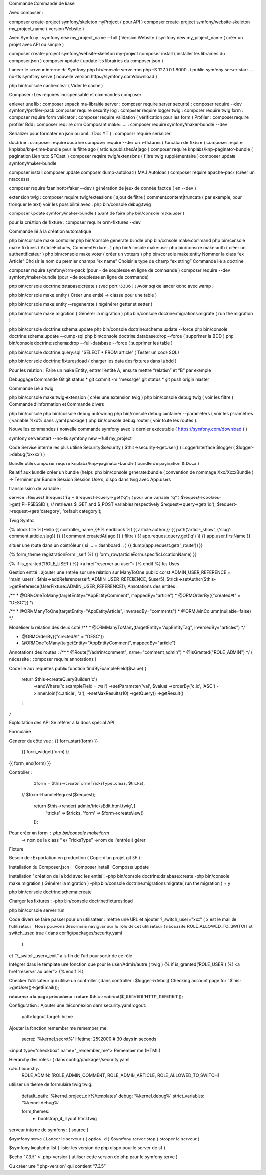 
Commande 
Commande de base 



Avec composer : 

composer create-project symfony/skeleton myProject ( pour API ) 
composer create-project symfony/website-skeleton my_project_name ( version Website ) 

Avec Symfony : 
symfony new my_project_name --full ( Version Website ) 
symfony new my_project_name ( créer un projet avec API ou simple ) 

composer create-project symfony/website-skeleton my-project
composer install ( installer les librairies du composer.json ) 
composer update ( update les librairies du composer.json ) 

Lancer le serveur interne de Symfony
php bin/console server:run   
php -S 127.0.0.1:8000 -t public
symfony server:start --no-tls
symfony serve ( nouvelle version https://symfony.com/download ) 

php bin/console cache:clear ( Vider le cache ) 

Composer : Les requires indispensable  et commandes composer 

enlever une lib : composer unpack ma-librairie
server : composer require server 
securité  : composer require --dev symfony/profiler-pack
composer require security
log : composer require logger
twig : composer require twig 
form : composer require form
validator : composer require validation ( vérification  pour les form )
Profiler : composer require profiler
Bdd  : composer require orm 
Composant make:..... : composer require symfony/maker-bundle --dev

Serializer pour formater en json ou xml.. (Doc YT ) : composer require serializer


	
doctrine : composer require doctrine
composer require --dev orm-fixtures  ( Fonction de fixture ) 
composer require knplabs/knp-time-bundle pour le filtre ago ( article.publishedAt|ago )
composer require knplabs/knp-paginator-bundle ( pagination Lien tuto SFCast: ) 
composer require twig/extensions ( filtre twig supplémentaire ) 
composer update symfony/maker-bundle

composer install
composer update 
composer dump-autoload ( MAJ Autoload )
composer require apache-pack  (créer un htaccess)

composer require fzaninotto/faker --dev ( génération de jeux de donnée factice ( en --dev ) 

extension twig : composer require twig/extensions ( ajout de filtre ) 
comment.content|truncate ( par exemple, pour tronquer le text)
voir les possibilité avec : php bin/console debug:twig


composer update symfony/maker-bundle ( avant de faire php bin/console make:user ) 

pour la création de fixture : composer require orm-fixtures --dev

Commande lié à la création automatique 

php bin/console make:controller
php bin/console generate:bundle
php bin/console make:command
php bin/console make:fixtures ( ArticleFixtures, CommentFixture.. )
php bin/console make:user
php bin/console make:auth ( créer un authentificateur ) 
php bin/console make:voter ( créer un voteurs )
php bin/console make:entity
Nommer la class “ex Article”
Choisir le nom du premier champs “ex name”
Choisir le type de champ “ex string”
Commande lié a doctrine 

composer require symfony/orm-pack (pour + de souplesse en ligne de commande ) 
composer require --dev symfony/maker-bundle (pour +de souplesse en ligne de commande) 

php bin/console doctrine:database:create ( avec port :3306 )
( Avoir sql de lancer donc avec wamp ) 

php bin/console make:entity ( Créer une entité -> classe pour une table ) 


php bin/console make:entity --regenerate ( régénérer getter et setter )

php bin/console make:migration ( Générer la migration ) 
php bin/console doctrine:migrations:migrate ( run the migration )

php bin/console doctrine:schema:update
php bin/console doctrine:schema:update --force
php bin/console doctrine:schema:update --dump-sql
php bin/console doctrine:database:drop --force ( supprimer la BDD ) 
php bin/console doctrine:schema:drop --full-database --force ( supprimer les table ) 

php bin/console doctrine:query:sql "SELECT * FROM article" ( Tester un code SQL) 

php bin/console doctrine:fixtures:load ( charger les data des fixtures dans la bdd ) 

Pour les relation : 
Faire un make Entity, entrer l’entité A, ensuite mettre “relation” et “B” par exemple 

Debuggage
Commande Git 
git status *
git commit -m “message”
git status *
git push origin master 

Commande Lié a twig 

php bin/console make:twig-extension ( créer une extension twig )
php bin/console debug:twig ( voir les filtre ) 
Commande d’information et Commande divers 

php bin/console
php bin/console debug:autowiring
php bin/console debug:container --parameters ( voir les paramètres ( variable %xx% dans .yaml package ) 
php bin/console debug:router ( voir toute les routes ).

Nouvelles commandes 
( nouvelle commande symfony avec le dernier exécutable ( https://symfony.com/download ) ) 

symfony server:start --no-tls
symfony new --full my_project

Code 
Service interne les plus utilisé 
Security $sécurity (   $this->security->getUser()    )
LoggerInterface $logger ( $logger->debug(‘xxxxx’)   )

Bundle utile 
composer require knplabs/knp-paginator-bundle ( bundle de pagination & Docs ) 

Relatif aux bundle 
créer un bundle (help): php bin/console generate:bundle 
( convention de nommage Xxx/XxxxBundle ) -> Terminer par Bundle
Session 
Session Users, dispo dans twig avec App.users

transmission de variable :

service : Request $request
$q = $request->query->get('q');   ( pour une variable “q” )
$request->cookies->get('PHPSESSID');
// retrieves $_GET and $_POST variables respectively
$request->query->get('id');
$request->request->get('category', 'default category');

Twig Syntax 

{% block title %}Hello {{ controller_name }}!{% endblock %}
{{ article.author }}
{{ path('article_show', {'slug': comment.article.slug}) }}
{{ comment.createdAt|ago }}  ( filtre ) 
{{ app.request.query.get('q') }}
{{ app.user.firstName }}

situer une route dans un contrôleur ( si … = dashboard .. )  
{{ dump(app.request.get('_route')) }}

{% form_theme registrationForm _self %}
{{ form_row(articleForm.specificLocationName) }}


{% if is_granted('ROLE_USER') %} <a href”reserver au user”> {% endif %}
les Uses 

Gestion entité : 
ajouter une entrée sur une relation sur ManyToOne
public const ADMIN_USER_REFERENCE = 'main_users';
$this->addReference(self::ADMIN_USER_REFERENCE, $user5);
$trick->setAuthor($this->getReference(UserFixture::ADMIN_USER_REFERENCE));
Annotations des entités  : 

/**
* @ORM\OneToMany(targetEntity="App\Entity\Comment", mappedBy="article")
* @ORM\OrderBy({"createdAt" = "DESC"})
*/


/**
* @ORM\ManyToOne(targetEntity="App\Entity\Article", inversedBy="comments")
* @ORM\JoinColumn(nullable=false)
*/

Modéliser la relation des deux coté
/**
* @ORM\ManyToMany(targetEntity="App\Entity\Tag", inversedBy="articles")
*/


* @ORM\OrderBy({"createdAt" = "DESC"})
* @ORM\OneToMany(targetEntity="App\Entity\Comment", mappedBy="article")

Annotations des routes  : 
/**
* @Route("/admin/comment", name="comment_admin")
* @IsGranted("ROLE_ADMIN")
*/   
( nécessite : composer require annotations ) 




Code lié aux requêtes 
public function findByExampleField($value)
{
   return $this->createQueryBuilder('c')
       ->andWhere('c.exampleField = :val')
       ->setParameter('val', $value)
       ->orderBy('c.id', 'ASC')
       ->innerJoin('c.article', 'a');
       ->setMaxResults(10)
       ->getQuery()
       ->getResult()
   ;
}


Exploitation des API
Se référer à la docs spécial API

Formulaire 

Générer du côté vue : 
{{  form_start(form) }}
 
   {{ form_widget(form) }}
 
{{  form_end(form) }}

Controller : 
       $form = $this->createForm(TricksType::class, $tricks);
     //  $form->handleRequest($request);
 
       return $this->render('admin/tricksEdit.html.twig', [
           'tricks' => $tricks,
           'form' => $form->createView()
       ]);

Pour créer un form : php bin/console make:form
	-> nom de la class “ ex TricksType”
	->nom de l'entrée à gérer 


Fixture

Besoin de : 
Exportation en production  
( Copie d’un projet git SF ) :

Installation du Composer.json : 
-Composer install
-Composer update

Installation / création de la bdd avec les entité :
-php bin/console doctrine:database:create
-php bin/console make:migration ( Générer la migration ) 
-php bin/console doctrine:migrations:migrate( run the migration ) + y  

php bin/console doctrine:schema:create

Charger les fixtures :
-php bin/console doctrine:fixtures:load

php bin/console server:run


Code divers
se faire passer pour un utilisateur : 
mettre une URL et ajouter ?_switch_user="xxx" ( x est le mail de l’utilisateur ) 
Nous pouvons désormais naviguer sur le rôle de cet utilisateur
( nécessite ROLE_ALLOWED_TO_SWITCH et switch_user: true ( dans config/packages/security.yaml 
 ) 
et “?_switch_user=_exit” a la fin de l’url pour sortir de ce rôle 

Intégrer dans le template une fonction que pour le user/Admin/autre  ( twig ) 
{% if is_granted('ROLE_USER') %} <a href”reserver au user”> {% endif %}

Checker l’utilisateur qui utilise un controller ( dans controller ) 
$logger->debug('Checking account page for '.$this->getUser()->getEmail());

retourner a la page précedente : 
return $this->redirect($_SERVER['HTTP_REFERER']);


Configuration : 
Ajouter une déconnexion dans security.yaml
logout:
   path:   logout
   target: home

Ajouter la fonction remember me 
remember_me:
   secret:   '%kernel.secret%'
   lifetime: 2592000 # 30 days in seconds
<input type="checkbox" name="_remember_me"> Remember me  (HTML)


Hierarchy des rôles : ( dans config/packages/security.yaml 

role_hierarchy:
   ROLE_ADMIN: [ROLE_ADMIN_COMMENT, ROLE_ADMIN_ARTICLE, ROLE_ALLOWED_TO_SWITCH]

utiliser un thème de formulaire twig 
twig:
   default_path: '%kernel.project_dir%/templates'
   debug: '%kernel.debug%'
   strict_variables: '%kernel.debug%'

   form_themes:
       - bootstrap_4_layout.html.twig


serveur interne de symfony  : ( source ) 

$symfony serve ( Lancer le serveur ) ( option -d ) 
$symfony server:stop ( stopper le serveur )

$symfony local:php:list ( lister les version de php dispo pour le server de sf ) 

$echo “7.3.5” > .php-version ( utiliser cette version de php pour le symfony serve ) 

Ou créer une “.php-version” qui contient “7.3.5” 















